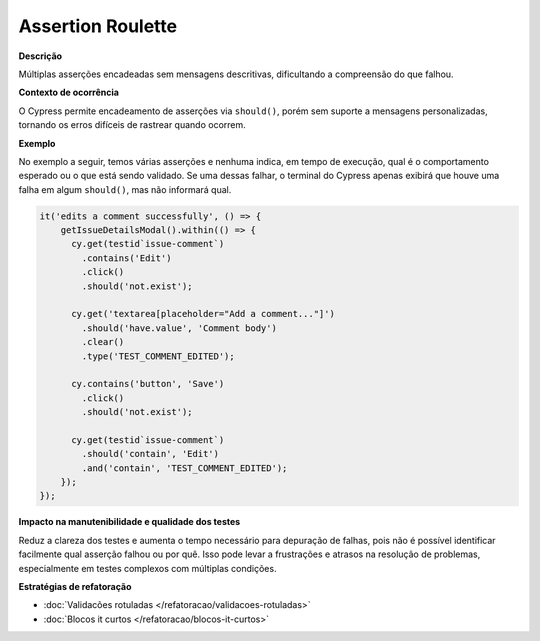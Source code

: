 Assertion Roulette
=====================

**Descrição**

Múltiplas asserções encadeadas sem mensagens descritivas, dificultando a compreensão do que falhou.

**Contexto de ocorrência**

O Cypress permite encadeamento de asserções via ``should()``, porém sem suporte a mensagens personalizadas, tornando os erros difíceis de rastrear quando ocorrem.

**Exemplo**

No exemplo a seguir, temos várias asserções e nenhuma indica, em tempo de execução, qual é o comportamento esperado ou o que está sendo validado. Se uma dessas falhar, o terminal do Cypress apenas exibirá que houve uma falha em algum ``should()``, mas não informará qual. 

.. code-block:: javascript

  it('edits a comment successfully', () => {
      getIssueDetailsModal().within(() => {
        cy.get(testid`issue-comment`)
          .contains('Edit')
          .click()
          .should('not.exist');

        cy.get('textarea[placeholder="Add a comment..."]')
          .should('have.value', 'Comment body')
          .clear()
          .type('TEST_COMMENT_EDITED');

        cy.contains('button', 'Save')
          .click()
          .should('not.exist');

        cy.get(testid`issue-comment`)
          .should('contain', 'Edit')
          .and('contain', 'TEST_COMMENT_EDITED');
      });
  });


**Impacto na manutenibilidade e qualidade dos testes**

Reduz a clareza dos testes e aumenta o tempo necessário para depuração de falhas, pois não é possível identificar facilmente qual asserção falhou ou por quê. Isso pode levar a frustrações e atrasos na resolução de problemas, especialmente em testes complexos com múltiplas condições.

**Estratégias de refatoração**

* :doc:`Validacões rotuladas </refatoracao/validacoes-rotuladas>`
* :doc:`Blocos it curtos </refatoracao/blocos-it-curtos>`